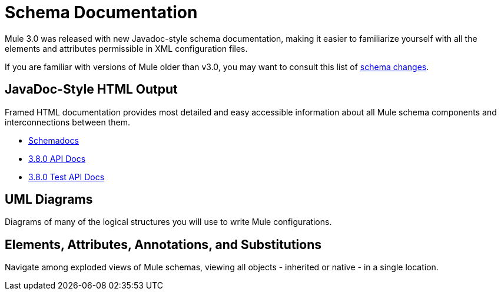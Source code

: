 = Schema Documentation
:keywords: anypoint studio, schema

Mule 3.0 was released with new Javadoc-style schema documentation, making it easier to familiarize yourself with all the elements and attributes permissible in XML configuration files.

If you are familiar with versions of Mule older than v3.0, you may want to consult this list of link:/mule-user-guide/v/3.9/notes-on-mule-3.0-schema-changes[schema changes].

== JavaDoc-Style HTML Output

Framed HTML documentation provides most detailed and easy accessible information about all Mule schema components and interconnections between them.

* link:http://www.mulesoft.org/docs/site/current3/schemadocs[Schemadocs]
* link:http://www.mulesoft.org/docs/site/3.8.0/apidocs/[3.8.0 API Docs]
* link:http://www.mulesoft.org/docs/site/3.8.0/testapidocs/[3.8.0 Test API Docs]

== UML Diagrams

Diagrams of many of the logical structures you will use to write Mule configurations.

== Elements, Attributes, Annotations, and Substitutions

Navigate among exploded views of Mule schemas, viewing all objects - inherited or native - in a single location.
